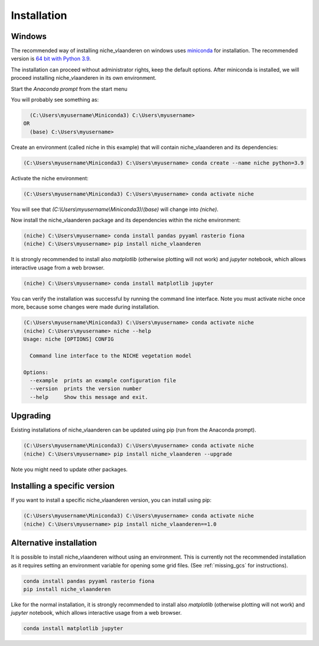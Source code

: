 ############
Installation
############

Windows
=======

The recommended way of installing niche_vlaanderen on windows uses miniconda_ for installation.
The recommended version is `64 bit with Python 3.9`__.

__ https://repo.anaconda.com/miniconda/Miniconda3-py39_4.12.0-Windows-x86_64.exe
.. _Miniconda: https://conda.io/miniconda.html

The installation can proceed without administrator rights, keep the default options. After miniconda is installed,
we will proceed installing niche_vlaanderen in its own environment.

Start the `Anaconda prompt` from the start menu

You will probably see something as:

.. code-block:: shell

    (C:\Users\myusername\Miniconda3) C:\Users\myusername> 
  OR
    (base) C:\Users\myusername> 

Create an environment (called niche in this example) that will contain niche_vlaanderen and its dependencies:

.. code-block:: shell

    (C:\Users\myusername\Miniconda3) C:\Users\myusername> conda create --name niche python=3.9

Activate the niche environment:

.. code-block:: shell

    (C:\Users\myusername\Miniconda3) C:\Users\myusername> conda activate niche

You will see that `(C:\\Users\\myusername\\Miniconda3)`/`(base)` will change into `(niche)`.

Now install the niche_vlaanderen package and its dependencies within the niche environment:

.. code-block:: shell

    (niche) C:\Users\myusername> conda install pandas pyyaml rasterio fiona
    (niche) C:\Users\myusername> pip install niche_vlaanderen

It is strongly recommended to install also `matplotlib` (otherwise plotting
will not work) and `jupyter` notebook, which allows interactive usage from a web browser.

.. code-block:: shell

    (niche) C:\Users\myusername> conda install matplotlib jupyter

You can verify the installation was successful by running the command line interface.
Note you must activate niche once more, because some changes were made during
installation.

.. code-block:: shell

    (C:\Users\myusername\Miniconda3) C:\Users\myusername> conda activate niche
    (niche) C:\Users\myusername> niche --help
    Usage: niche [OPTIONS] CONFIG

      Command line interface to the NICHE vegetation model

    Options:
      --example  prints an example configuration file
      --version  prints the version number
      --help     Show this message and exit.

Upgrading
=========

Existing installations of niche_vlaanderen can be updated using pip (run
from the Anaconda prompt).

.. code-block:: shell

    (C:\Users\myusername\Miniconda3) C:\Users\myusername> conda activate niche
    (niche) C:\Users\myusername> pip install niche_vlaanderen --upgrade
    
Note you might need to update other packages.

Installing a specific version
=============================

If you want to install a specific niche_vlaanderen version, you can install using pip:

.. code-block:: shell

    (C:\Users\myusername\Miniconda3) C:\Users\myusername> conda activate niche
    (niche) C:\Users\myusername> pip install niche_vlaanderen==1.0

Alternative installation
========================
It is possible to install niche_vlaanderen without using an environment. This is currently not
the recommended installation as it requires setting an environment variable for
opening some grid files. (See :ref:`missing_gcs` for instructions).

.. code-block:: shell

    conda install pandas pyyaml rasterio fiona
    pip install niche_vlaanderen

Like for the normal installation, it is strongly recommended to install also `matplotlib` (otherwise plotting
will not work) and `jupyter` notebook, which allows interactive usage from a web browser.

.. code-block:: shell

    conda install matplotlib jupyter

